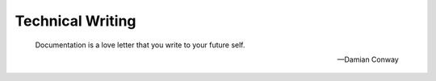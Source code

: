 #################
Technical Writing
#################


   Documentation is a love letter that you write to your future self.
   
   -- Damian Conway

.. todo:: We will publish recommended readings towards technical writing and writing documentations with sphinx here, soon.
